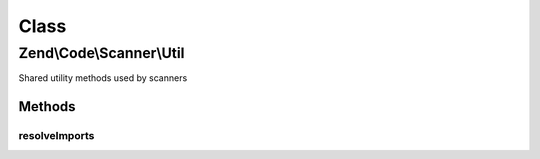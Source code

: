 .. Code/Scanner/Util.php generated using docpx on 01/30/13 03:02pm


Class
*****

Zend\\Code\\Scanner\\Util
=========================

Shared utility methods used by scanners

Methods
-------

resolveImports
++++++++++++++

.. function:: resolveImports()


    Resolve imports

    :param string: 
    :param null|string: 
    :param \stdClass: 

    :rtype: void 

    :throws: Exception\InvalidArgumentException 



